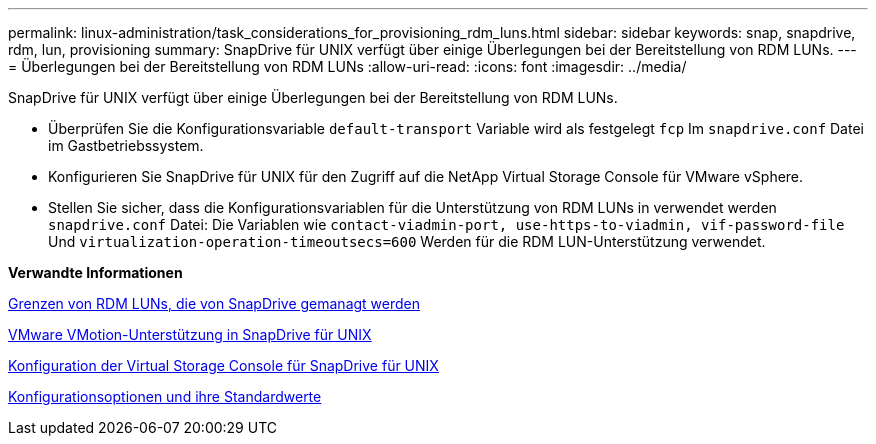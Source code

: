 ---
permalink: linux-administration/task_considerations_for_provisioning_rdm_luns.html 
sidebar: sidebar 
keywords: snap, snapdrive, rdm, lun, provisioning 
summary: SnapDrive für UNIX verfügt über einige Überlegungen bei der Bereitstellung von RDM LUNs. 
---
= Überlegungen bei der Bereitstellung von RDM LUNs
:allow-uri-read: 
:icons: font
:imagesdir: ../media/


[role="lead"]
SnapDrive für UNIX verfügt über einige Überlegungen bei der Bereitstellung von RDM LUNs.

* Überprüfen Sie die Konfigurationsvariable `default-transport` Variable wird als festgelegt `fcp` Im `snapdrive.conf` Datei im Gastbetriebssystem.
* Konfigurieren Sie SnapDrive für UNIX für den Zugriff auf die NetApp Virtual Storage Console für VMware vSphere.
* Stellen Sie sicher, dass die Konfigurationsvariablen für die Unterstützung von RDM LUNs in verwendet werden `snapdrive.conf` Datei: Die Variablen wie `contact-viadmin-port, use-https-to-viadmin, vif-password-file` Und `virtualization-operation-timeoutsecs=600` Werden für die RDM LUN-Unterstützung verwendet.


*Verwandte Informationen*

xref:concept_limitations_of_rdm_luns_managed_by_snapdrive.adoc[Grenzen von RDM LUNs, die von SnapDrive gemanagt werden]

xref:concept_storage_provisioning_for_rdm_luns.adoc[VMware VMotion-Unterstützung in SnapDrive für UNIX]

xref:task_configuring_virtual_storage_console_in_snapdrive_for_unix.adoc[Konfiguration der Virtual Storage Console für SnapDrive für UNIX]

xref:concept_configuration_options_and_their_default_values.adoc[Konfigurationsoptionen und ihre Standardwerte]
